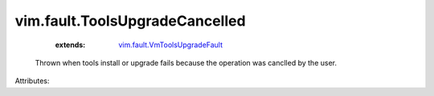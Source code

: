 .. _vim.fault.VmToolsUpgradeFault: ../../vim/fault/VmToolsUpgradeFault.rst


vim.fault.ToolsUpgradeCancelled
===============================
    :extends:

        `vim.fault.VmToolsUpgradeFault`_

  Thrown when tools install or upgrade fails because the operation was canclled by the user.

Attributes:




